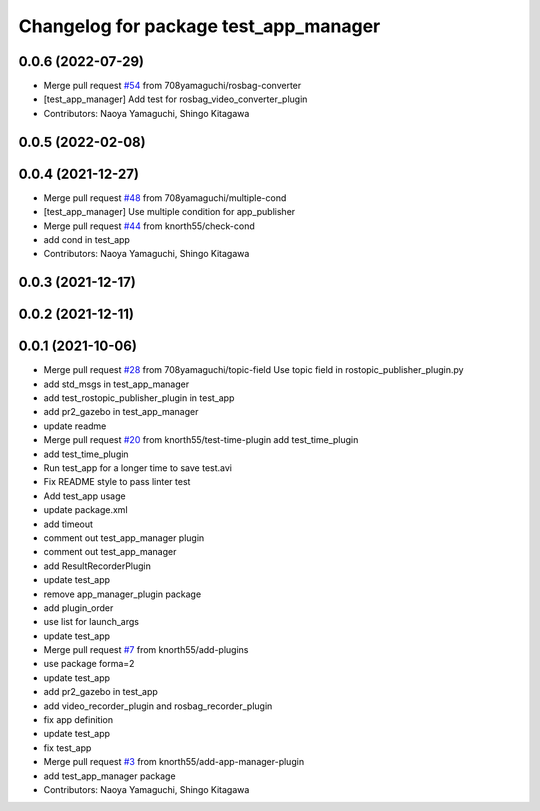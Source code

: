 ^^^^^^^^^^^^^^^^^^^^^^^^^^^^^^^^^^^^^^
Changelog for package test_app_manager
^^^^^^^^^^^^^^^^^^^^^^^^^^^^^^^^^^^^^^

0.0.6 (2022-07-29)
------------------
* Merge pull request `#54 <https://github.com/knorth55/app_manager_utils/issues/54>`_ from 708yamaguchi/rosbag-converter
* [test_app_manager] Add test for rosbag_video_converter_plugin
* Contributors: Naoya Yamaguchi, Shingo Kitagawa

0.0.5 (2022-02-08)
------------------

0.0.4 (2021-12-27)
------------------
* Merge pull request `#48 <https://github.com/knorth55/app_manager_utils/issues/48>`_ from 708yamaguchi/multiple-cond
* [test_app_manager] Use multiple condition for app_publisher
* Merge pull request `#44 <https://github.com/knorth55/app_manager_utils/issues/44>`_ from knorth55/check-cond
* add cond in test_app
* Contributors: Naoya Yamaguchi, Shingo Kitagawa

0.0.3 (2021-12-17)
------------------

0.0.2 (2021-12-11)
------------------

0.0.1 (2021-10-06)
------------------
* Merge pull request `#28 <https://github.com/knorth55/app_manager_utils/issues/28>`_ from 708yamaguchi/topic-field
  Use topic field in rostopic_publisher_plugin.py
* add std_msgs in test_app_manager
* add test_rostopic_publisher_plugin in test_app
* add pr2_gazebo in test_app_manager
* update readme
* Merge pull request `#20 <https://github.com/knorth55/app_manager_utils/issues/20>`_ from knorth55/test-time-plugin
  add test_time_plugin
* add test_time_plugin
* Run test_app for a longer time to save test.avi
* Fix README style to pass linter test
* Add test_app usage
* update package.xml
* add timeout
* comment out test_app_manager plugin
* comment out test_app_manager
* add ResultRecorderPlugin
* update test_app
* remove app_manager_plugin package
* add plugin_order
* use list for launch_args
* update test_app
* Merge pull request `#7 <https://github.com/knorth55/app_manager_utils/issues/7>`_ from knorth55/add-plugins
* use package forma=2
* update test_app
* add pr2_gazebo in test_app
* add video_recorder_plugin and rosbag_recorder_plugin
* fix app definition
* update test_app
* fix test_app
* Merge pull request `#3 <https://github.com/knorth55/app_manager_utils/issues/3>`_ from knorth55/add-app-manager-plugin
* add test_app_manager package
* Contributors: Naoya Yamaguchi, Shingo Kitagawa
